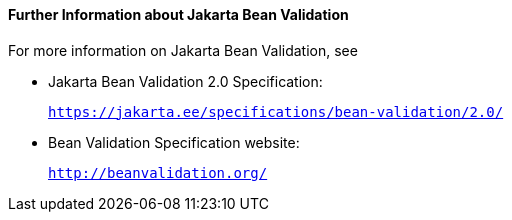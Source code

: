 [[CACDECFE]][[further-information-about-bean-validation]]

==== Further Information about Jakarta Bean Validation

For more information on Jakarta Bean Validation, see

* Jakarta Bean Validation 2.0 Specification:
+
`https://jakarta.ee/specifications/bean-validation/2.0/`
* Bean Validation Specification website:
+
`http://beanvalidation.org/`
